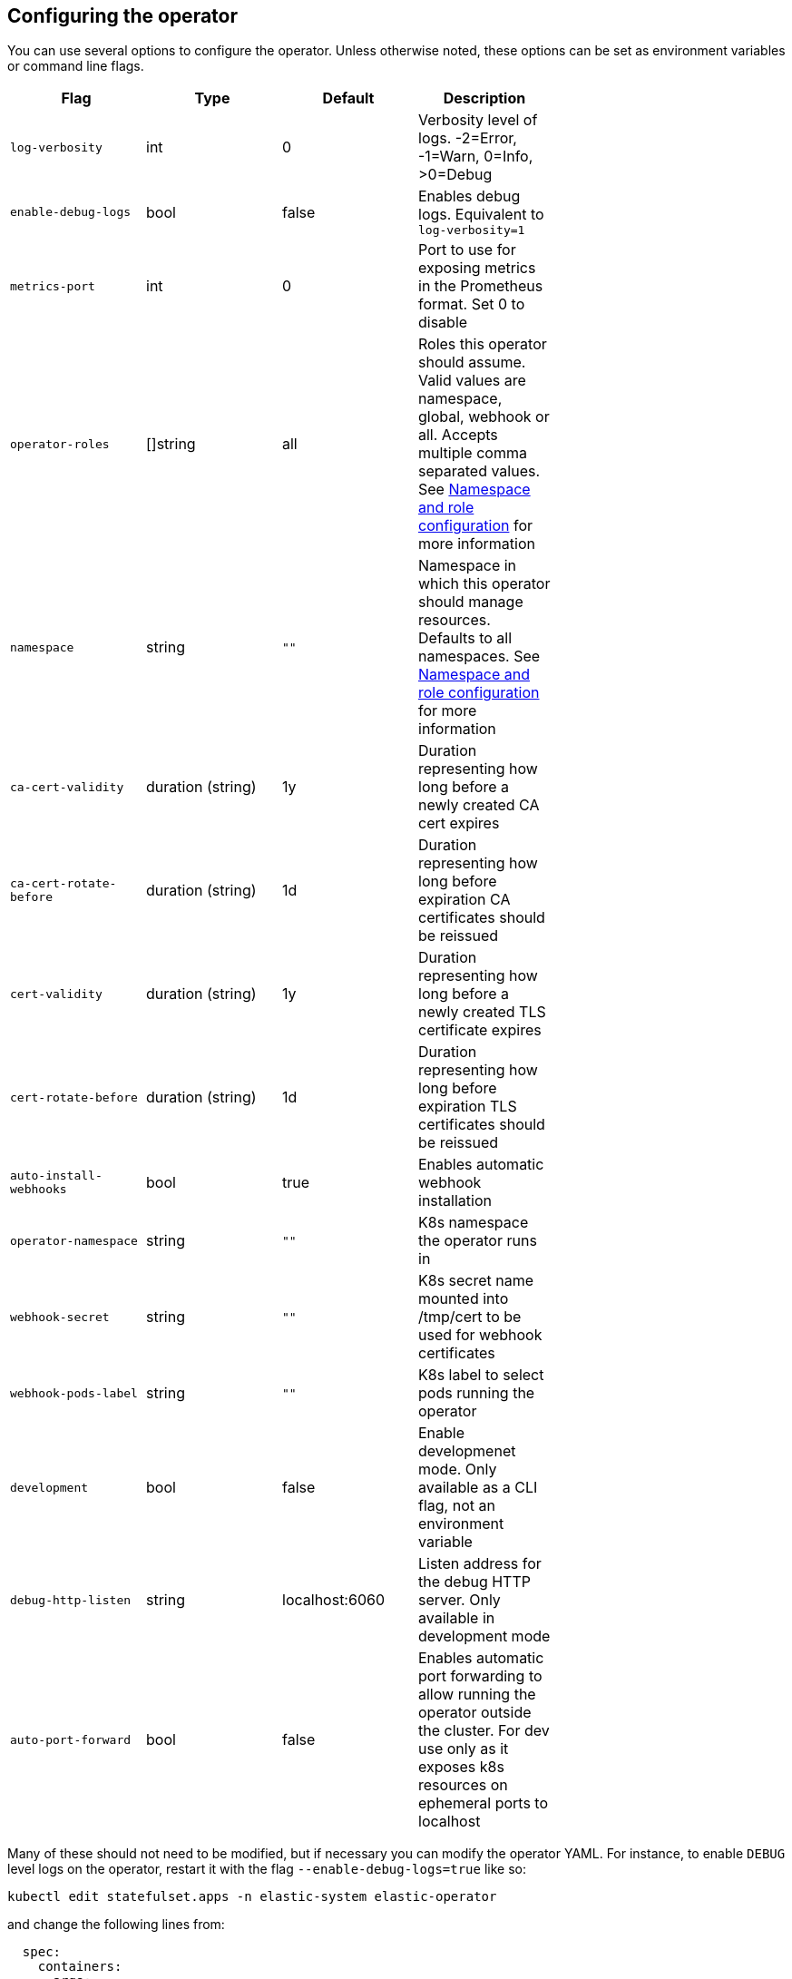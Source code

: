 ifdef::env-github[]
****
link:https://www.elastic.co/guide/en/cloud-on-k8s/master/k8s-operator-config.html[View this document on the Elastic website]
****
endif::[]
[id="{p}-operator-config"]
== Configuring the operator

You can use several options to configure the operator. Unless otherwise noted, these options can be set as environment variables or command line flags.


[width="70%",valign="middle",halign="center",options="header"]
|==========================
|Flag |Type|Default|Description

|`log-verbosity` |int |0 |Verbosity level of logs. -2=Error, -1=Warn, 0=Info, >0=Debug
|`enable-debug-logs` |bool |false |Enables debug logs. Equivalent to `log-verbosity=1`
|`metrics-port` |int |0 |Port to use for exposing metrics in the Prometheus format. Set 0 to disable
|`operator-roles` |[]string |all |Roles this operator should assume. Valid values are namespace, global, webhook or all. Accepts multiple comma separated values. See <<{p}-ns-config>> for more information
|`namespace` |string |`""` |Namespace in which this operator should manage resources. Defaults to all namespaces. See <<{p}-ns-config>> for more information
|`ca-cert-validity` |duration (string) |1y |Duration representing how long before a newly created CA cert expires
|`ca-cert-rotate-before` |duration (string) |1d |Duration representing how long before expiration CA certificates should be reissued
|`cert-validity` |duration (string) |1y |Duration representing how long before a newly created TLS certificate expires
|`cert-rotate-before` |duration (string) |1d |Duration representing how long before expiration TLS certificates should be reissued
|`auto-install-webhooks` |bool |true |Enables automatic webhook installation
|`operator-namespace` |string |`""` |K8s namespace the operator runs in
|`webhook-secret` |string |`""` |K8s secret name mounted into /tmp/cert to be used for webhook certificates
|`webhook-pods-label` |string |`""` |K8s label to select pods running the operator
|`development` |bool |false |Enable developmenet mode. Only available as a CLI flag, not an environment variable
|`debug-http-listen` |string |localhost:6060 |Listen address for the debug HTTP server. Only available in development mode
|`auto-port-forward` |bool |false |Enables automatic port forwarding to allow running the operator outside the cluster. For dev use only as it exposes k8s resources on ephemeral ports to localhost
|==========================


Many of these should not need to be modified, but if necessary you can modify the operator YAML. For instance, to enable `DEBUG` level logs on the operator, restart it with the flag `--enable-debug-logs=true` like so:

[source,sh]
----
kubectl edit statefulset.apps -n elastic-system elastic-operator
----

and change the following lines from:

[source,yaml]
----
  spec:
    containers:
    - args:
      - manager
      - --operator-roles
      - all
      - --enable-debug-logs=false
----

to:

[source,yaml]
----
  spec:
    containers:
    - args:
      - manager
      - --operator-roles
      - all
      - --enable-debug-logs=true
----

[id="{p}-ns-config"]
=== Namespace and role configuration

The `operator-roles` and `namespace` flags have some intricacies that are worth discussing. A fully functioning operator will *require* both `global` and `namespace` roles running in the cluster (though potentially in different operator deployments). That is to say, with `--operator-roles=global,namespace` (or `--operator-roles=all`). If you want to limit the operator to a single namespace, you must set the `namespace` flag as well. For example `--operator-roles=global,namespace --namespace=my-namespace`. To have it listen on the entire cluster, you can simply omit the `namespace` flag.

The global role acts across namespaces and is not related to a specific deployment of the Elastic stack. The global operator deployed cluster-wide is responsible for high-level cross-cluster features.
